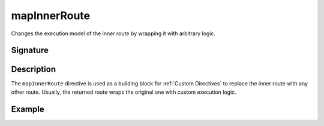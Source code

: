 .. _-mapInnerRoute-:

mapInnerRoute
=============

Changes the execution model of the inner route by wrapping it with arbitrary logic.

Signature
---------

.. includecode2:: /../../akka-http/src/main/scala/akka/http/server/directives/BasicDirectives.scala
   :snippet: mapInnerRoute

Description
-----------

The ``mapInnerRoute`` directive is used as a building block for :ref:`Custom Directives` to replace the inner route
with any other route. Usually, the returned route wraps the original one with custom execution logic.

Example
-------

.. includecode2:: ../../../code/docs/http/server/directives/BasicDirectivesExamplesSpec.scala
   :snippet: mapInnerRoute
